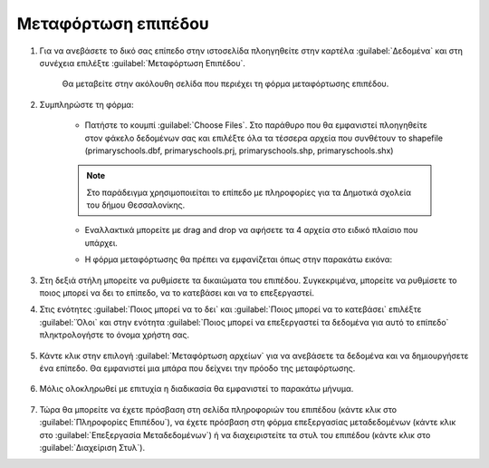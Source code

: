 .. _upload:

====================
Μεταφόρτωση επιπέδου
====================

#. Για να ανεβάσετε το δικό σας επίπεδο στην ιστοσελίδα πλοηγηθείτε στην καρτέλα :guilabel:`Δεδομένα` και στη συνέχεια επιλέξτε :guilabel:`Μεταφόρτωση Επιπέδου`.

    .. figure:: img/4_1_01.png
        :width: 50%

    Θα μεταβείτε στην ακόλουθη σελίδα που περιέχει τη φόρμα μεταφόρτωσης επιπέδου. 
    
    .. figure:: img/4_1_02.png
        :width: 75%

#. Συμπληρώστε τη φόρμα:

    * Πατήστε το κουμπί :guilabel:`Choose Files`. Στο παράθυρο που θα εμφανιστεί πλοηγηθείτε στον φάκελο δεδομένων σας και επιλέξτε όλα τα τέσσερα αρχεία που συνθέτουν το shapefile (primaryschools.dbf, primaryschools.prj, primaryschools.shp, primaryschools.shx) 
    
    .. note:: Στο παράδειγμα χρησιμοποιείται το επίπεδο με πληροφορίες για τα Δημοτικά σχολεία του δήμου Θεσσαλονίκης.
    

    * Εναλλακτικά μπορείτε με drag and drop να αφήσετε τα 4 αρχεία στο ειδικό πλαίσιο που υπάρχει.

    * Η φόρμα μεταφόρτωσης θα πρέπει να εμφανίζεται όπως στην παρακάτω εικόνα:

        .. figure:: img/4_1_03.png
            :width: 75%

#. Στη δεξιά στήλη μπορείτε να ρυθμίσετε τα δικαιώματα του επιπέδου. Συγκεκριμένα, μπορείτε να ρυθμίσετε το ποιος μπορεί να δει το επίπεδο, να το κατεβάσει και να το επεξεργαστεί.

#. Στις ενότητες :guilabel:`Ποιος μπορεί να το δει` και :guilabel:`Ποιος μπορεί να το κατεβάσει` επιλέξτε :guilabel:`Όλοι` και στην ενότητα :guilabel:`Ποιος μπορεί να επεξεργαστεί τα δεδομένα για αυτό το επίπεδο` πληκτρολογήστε το όνομα χρήστη σας.
    
    .. figure:: img/4_1_04.png
        :width: 50%

#. Κάντε κλικ στην επιλογή :guilabel:`Μεταφόρτωση αρχείων` για να ανεβάσετε τα δεδομένα και να δημιουργήσετε ένα επίπεδο. Θα εμφανιστεί μια μπάρα που δείχνει την πρόοδο της μεταφόρτωσης.

    .. figure:: img/4_1_05.png
        :width: 75%

#. Μόλις ολοκληρωθεί με επιτυχία η διαδικασία θα εμφανιστεί το παρακάτω μήνυμα.

    .. figure:: img/4_1_06.png
        :width: 75%

#. Τώρα θα μπορείτε να έχετε πρόσβαση στη σελίδα πληροφοριών του επιπέδου (κάντε κλικ στο :guilabel:`Πληροφορίες Επιπέδου`), να έχετε πρόσβαση στη φόρμα επεξεργασίας μεταδεδομένων (κάντε κλικ στο :guilabel:`Επεξεργασία Μεταδεδομένων`) ή να διαχειριστείτε τα στυλ του επιπέδου (κάντε κλικ στο :guilabel:`Διαχείριση Στυλ`).
